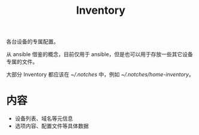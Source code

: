 #+TITLE: Inventory

各台设备的专属配置。

从 ansible 借鉴的概念，目前仅用于 ansible，但是也可以用于存放一些其它设备专属的文件。

大部分 Inventory 都应该在 [[~/.notches]] 中，例如 [[~/.notches/home-inventory]]。

* 内容

- 设备列表、域名等元信息
- 选项内容、配置文件等具体数据
